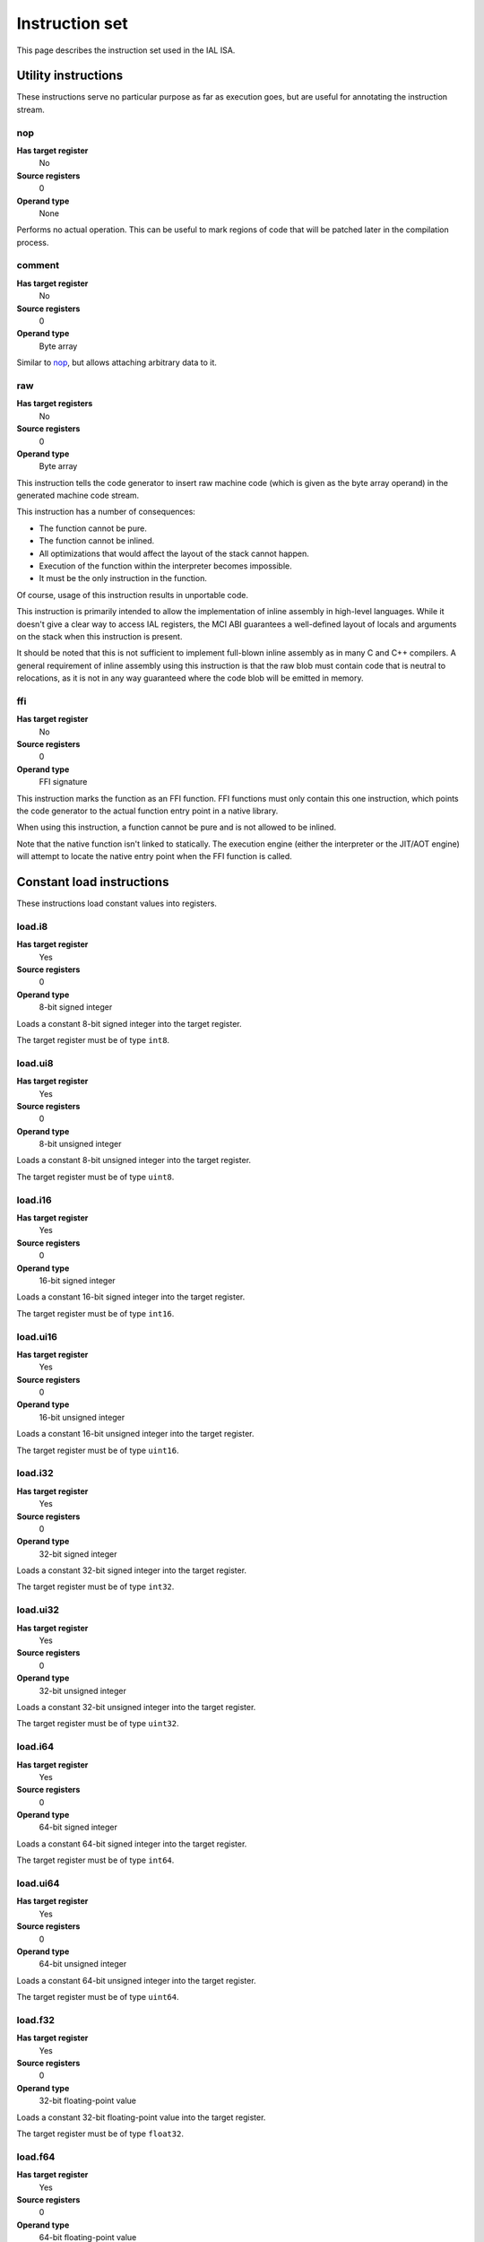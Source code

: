 Instruction set
===============

This page describes the instruction set used in the IAL ISA.

Utility instructions
++++++++++++++++++++

These instructions serve no particular purpose as far as execution goes,
but are useful for annotating the instruction stream.

nop
---

**Has target register**
    No
**Source registers**
    0
**Operand type**
    None

Performs no actual operation. This can be useful to mark regions of code
that will be patched later in the compilation process.

comment
-------

**Has target register**
    No
**Source registers**
    0
**Operand type**
    Byte array

Similar to nop_, but allows attaching arbitrary data to it.

raw
---

**Has target registers**
    No
**Source registers**
    0
**Operand type**
    Byte array

This instruction tells the code generator to insert raw machine code (which
is given as the byte array operand) in the generated machine code stream.

This instruction has a number of consequences:

* The function cannot be pure.
* The function cannot be inlined.
* All optimizations that would affect the layout of the stack cannot happen.
* Execution of the function within the interpreter becomes impossible.
* It must be the only instruction in the function.

Of course, usage of this instruction results in unportable code.

This instruction is primarily intended to allow the implementation of
inline assembly in high-level languages. While it doesn't give a clear way
to access IAL registers, the MCI ABI guarantees a well-defined layout of
locals and arguments on the stack when this instruction is present.

It should be noted that this is not sufficient to implement full-blown
inline assembly as in many C and C++ compilers. A general requirement of
inline assembly using this instruction is that the raw blob must contain
code that is neutral to relocations, as it is not in any way guaranteed
where the code blob will be emitted in memory.

ffi
---

**Has target register**
    No
**Source registers**
    0
**Operand type**
    FFI signature

This instruction marks the function as an FFI function. FFI functions must
only contain this one instruction, which points the code generator to the
actual function entry point in a native library.

When using this instruction, a function cannot be pure and is not allowed
to be inlined.

Note that the native function isn't linked to statically. The execution
engine (either the interpreter or the JIT/AOT engine) will attempt to
locate the native entry point when the FFI function is called.

Constant load instructions
++++++++++++++++++++++++++

These instructions load constant values into registers.

load.i8
-------

**Has target register**
    Yes
**Source registers**
    0
**Operand type**
    8-bit signed integer

Loads a constant 8-bit signed integer into the target register.

The target register must be of type ``int8``.

load.ui8
--------

**Has target register**
    Yes
**Source registers**
    0
**Operand type**
    8-bit unsigned integer

Loads a constant 8-bit unsigned integer into the target register.

The target register must be of type ``uint8``.

load.i16
--------

**Has target register**
    Yes
**Source registers**
    0
**Operand type**
    16-bit signed integer

Loads a constant 16-bit signed integer into the target register.

The target register must be of type ``int16``.

load.ui16
---------

**Has target register**
    Yes
**Source registers**
    0
**Operand type**
    16-bit unsigned integer

Loads a constant 16-bit unsigned integer into the target register.

The target register must be of type ``uint16``.

load.i32
--------

**Has target register**
    Yes
**Source registers**
    0
**Operand type**
    32-bit signed integer

Loads a constant 32-bit signed integer into the target register.

The target register must be of type ``int32``.

load.ui32
---------

**Has target register**
    Yes
**Source registers**
    0
**Operand type**
    32-bit unsigned integer

Loads a constant 32-bit unsigned integer into the target register.

The target register must be of type ``uint32``.

load.i64
--------

**Has target register**
    Yes
**Source registers**
    0
**Operand type**
    64-bit signed integer

Loads a constant 64-bit signed integer into the target register.

The target register must be of type ``int64``.

load.ui64
---------

**Has target register**
    Yes
**Source registers**
    0
**Operand type**
    64-bit unsigned integer

Loads a constant 64-bit unsigned integer into the target register.

The target register must be of type ``uint64``.

load.f32
--------

**Has target register**
    Yes
**Source registers**
    0
**Operand type**
    32-bit floating-point value

Loads a constant 32-bit floating-point value into the target register.

The target register must be of type ``float32``.

load.f64
--------

**Has target register**
    Yes
**Source registers**
    0
**Operand type**
    64-bit floating-point value

Loads a constant 64-bit floating-point value into the target register.

The target register must be of type ``float64``.

load.func
---------

**Has target register**
    Yes
**Source registers**
    0
**Operand type**
    Function reference

Loads a function pointer to the given function into the target register.

The target register must be of a function pointer type with a signature that
matches the function reference. For example, a function declared as::

    function int32 foo(float32, float64)
    {
        ...
    }

can be assigned to a register declared as::

    register int32(float32, float64) bar;

The target may also have a specified calling convention (``cdecl`` or
``stdcall``), in which case the given function must be an FFI function with
a matching calling convention.

load.null
---------

**Has target register**
    Yes
**Source registers**
    0
**Operand type**
    None

Loads a null value into the target register.

The target register must be a pointer, a function pointer, an array, or a
vector, i.e.::

    register int* a;
    register void(int32) b;
    register float32[] c;
    register int8[3] d;

load.size
---------

**Has target register**
    Yes
**Source registers**
    0
**Operand type**
    Type specification

Loads the absolute size of a type specification's layout in memory into the
target register.

The target register must be of type ``uint``.

Arithmetic and logic instructions
+++++++++++++++++++++++++++++++++

These instructions provide the basic ALU.

ari.add
-------

**Has target register**
    Yes
**Source registers**
    2
**Operand type**
    None

Adds the value in the first source register to the value in the second
source register and stores the result in the target register.

All three registers must be of the exact same type. Allowed types are
``int8``, ``uint8``, ``int16``, ``uint16``, ``int32``, ``uint32``,
``int64``, ``uint64``, ``int``, ``uint``, ``float32``, ``float64``, as
well as any pointer type. Vectors of all of these are also allowed.

ari.sub
-------

**Has target register**
    Yes
**Source registers**
    2
**Operand type**
    None

Subtracts the value in the first source register from the value in the second
source register and stores the result in the target register.

All three registers must be of the exact same type. Allowed types are
``int8``, ``uint8``, ``int16``, ``uint16``, ``int32``, ``uint32``,
``int64``, ``uint64``, ``int``, ``uint``, ``float32``, ``float64``, as
well as any pointer type. Vectors of all of these are also allowed.

ari.mul
-------

**Has target register**
    Yes
**Source registers**
    2
**Operand type**
    None

Multiplies the value in the first source register with the value in the
second source register and stores the result in the target register.

All three registers must be of the exact same type. Allowed types are
``int8``, ``uint8``, ``int16``, ``uint16``, ``int32``, ``uint32``,
``int64``, ``uint64``, ``int``, ``uint``, ``float32``, ``float64``, as
well as any pointer type. Vectors of all of these are also allowed.

ari.div
-------

**Has target register**
    Yes
**Source registers**
    2
**Operand type**
    None

Divides the value in the first source register by the value in the second
source register and stores the result in the target register.

All three registers must be of the exact same type. Allowed types are
``int8``, ``uint8``, ``int16``, ``uint16``, ``int32``, ``uint32``,
``int64``, ``uint64``, ``int``, ``uint``, ``float32``, ``float64``, as
well as any pointer type. Vectors of all of these are also allowed.

ari.rem
-------

**Has target register**
    Yes
**Source registers**
    2
**Operand type**
    None

Computes the remainder resulting from dividing the first source register
with the second source register and stores the result in the target
register.

All three registers must be of the exact same type. Allowed types are
``int8``, ``uint8``, ``int16``, ``uint16``, ``int32``, ``uint32``,
``int64``, ``uint64``, ``int``, ``uint``, ``float32``, ``float64``, as
well as any pointer type. Vectors of all of these are also allowed.

ari.neg
-------

**Has target register**
    Yes
**Source registers**
    1
**Operand type**
    None

Negates the value in the source register and assigns the result to the target
register.

Both registers must be of the exact same type. Allowed types are
``int8``, ``uint8``, ``int16``, ``uint16``, ``int32``, ``uint32``,
``int64``, ``uint64``, ``int``, ``uint``, ``float32``, ``float64``, as
well as any pointer type. Vectors of all of these are also allowed.

bit.and
-------

**Has target register**
    Yes
**Source registers**
    2
**Operand type**
    None

Performs a bit-wise AND operation on the two source registers and assigns
the result to the target register.

All three registers must be of the exact same type. Allowed types are
``int8``, ``uint8``, ``int16``, ``uint16``, ``int32``, ``uint32``,
``int64``, ``uint64``, ``int``, ``uint``, as well as any pointer type.
Vectors of all of these are also allowed.

bit.or
------

**Has target register**
    Yes
**Source registers**
    2
**Operand type**
    None

Performs a bit-wise OR operation on the two source registers and assigns
the result to the target register.

All three registers must be of the exact same type. Allowed types are
``int8``, ``uint8``, ``int16``, ``uint16``, ``int32``, ``uint32``,
``int64``, ``uint64``, ``int``, ``uint``, as well as any pointer type.
Vectors of all of these are also allowed.

bit.xor
-------

**Has target register**
    Yes
**Source registers**
    2
**Operand type**
    None

Performs a bit-wise XOR operation on the two source registers and assigns
the result to the target register.

All three registers must be of the exact same type. Allowed types are
``int8``, ``uint8``, ``int16``, ``uint16``, ``int32``, ``uint32``,
``int64``, ``uint64``, ``int``, ``uint``, as well as any pointer type.
Vectors of all of these are also allowed.

bit.neg
-------

**Has target register**
    Yes
**Source registers**
    1
**Operand type**
    None

Performs a bit-wise complement negation operation on the source register
and assigns the result to the target register.

Both registers must be of the exact same type. Allowed types are
``int8``, ``uint8``, ``int16``, ``uint16``, ``int32``, ``uint32``,
``int64``, ``uint64``, ``int``, ``uint``, as well as any pointer type.
Vectors of all of these are also allowed.

not
---

**Has target register**
    Yes
**Source registers**
    1
**Operand type**
    None

Performs a logical negation operation on the source register and assigns the
result to the target register.

If the source equals 0, the result is 1. In all other cases, the result is 0.

Both registers must be of the exact same type. Allowed types are
``int8``, ``uint8``, ``int16``, ``uint16``, ``int32``, ``uint32``,
``int64``, ``uint64``, ``int``, ``uint``, ``float32``, ``float64``, as
well as any pointer type. Vectors of all of these are also allowed.

shl
---

**Has target register**
    Yes
**Source registers**
    2
**Operand type**
    None

Shifts the bits of the first source register to the left by the amount given
in the second source register and assigns the result to the target register.

If the second source register is larger than the amount of bits of the first
source register's type, that amount will be used instead.

The first register and the target register must be of the exact same type.
Allowed types are ``int8``, ``uint8``, ``int16``, ``uint16``, ``int32``,
``uint32``, ``int64``, ``uint64``, ``int``, ``uint``, as well as any pointer
type. Vectors of all of these are also allowed.

The second register must be of type ``uint`` or a vector of these.

shr
---

**Has target register**
    Yes
**Source registers**
    2
**Operand type**
    None

Shifts the bits of the first source register to the right by the amount given
in the second source register and assigns the result to the target register.

If the type of the values being shifted is signed, the shift is an arithmetic
shift (i.e. it is done with sign extension); otherwise, a logical shift is done
(i.e. zero extension is used).

If the second source register is larger than the amount of bits of the first
source register's type, that amount will be used instead.

The first register and the target register must be of the exact same type.
Allowed types are ``int8``, ``uint8``, ``int16``, ``uint16``, ``int32``,
``uint32``, ``int64``, ``uint64``, ``int``, ``uint``, as well as any pointer
type. Vectors of all of these are also allowed.

The second register must be of type ``uint`` or a vector of these.

Memory management instructions
++++++++++++++++++++++++++++++

These instructions are used to allocate and free memory from the system.
There are instructions that operate on the native heap and others that
operate on the GC-managed heap.

mem.alloc
---------

**Has target register**
    Yes
**Source registers**
    1
**Operand type**
    None

Allocates memory from the native heap.

The source register indicates how many elements to allocate memory for.
This means that the total amount of memory allocated is the size of the
target register's element type times the element count. The source
register must be of type ``uint``.

If the requested amount of memory could not be allocated, a null pointer
is assigned to the target register; otherwise, the pointer to the allocated
memory is assigned.

If the allocation was successful, all allocated memory is guaranteed to be
completely zeroed out.

The target register must be a pointer or an array.

mem.new
-------

**Has target register**
    Yes
**Source registers**
    0
**Operand type**
    None

Allocates memory from the native heap.

This operation allocates memory for a single fixed-size value. Thus, the
the amount of memory allocated is the size of the element type of the
target register.

If the requested amount of memory could not be allocated, a null pointer
is assigned to the target register; otherwise, the pointer to the allocated
memory is assigned.

If the allocation was successful, all allocated memory is guaranteed to be
completely zeroed out.

The target register must be a pointer or a vector.

mem.free
--------

**Has target register**
    No
**Source registers**
    1
**Operand type**
    None

Frees the memory pointed to by a pointer previously allocated with either
mem.alloc_ or mem.new_.

If the pointer passed in is null, no operation is performed. If the pointer
is in some way invalid (e.g. it points to the interior of a block of
allocated memory or has never been allocated in the first place), undefined
behavior occurs.

The source register must be any pointer-like type (that is, a pointer, an
array, or a vector).

mem.gcalloc
-----------

**Has target register**
    Yes
**Source registers**
    1
**Operand type**
    None

Similar to mem.alloc_. This difference is that this instruction allocates
the memory from the GC currently in use.

mem.gcnew
---------

**Has target register**
    Yes
**Source registers**
    0
**Operand type**
    None

Similar to mem.new_. The difference is that this instruction allcoates
the memory from the GC currently in use.

mem.gcfree
----------

**Has target register**
    No
**Source registers**
    1
**Operand type**
    None

Similar to mem.free_. The difference is that this instruction frees the
memory from the GC currently in use. Using this instruction  is not usually
necessary, but can be done if desired.

Memory aliasing instructions
++++++++++++++++++++++++++++

These instructions can be used for general pointer manipulation, such as
dereferencing, setting memory values, etc.

mem.get
-------

**Has target register**
    Yes
**Source registers**
    1
**Operand type**
    None

Dereferences the pointer in the source register and assigns the resulting
element value to the target register.

If the deference operation failed in some way (e.g. the source pointer is
null or points to invalid memory), undefined behavior occurs.

The source register must be a pointer, while the target register must be
the element type of the source register's pointer type.

Note in particular that dereferencing function pointers is not allowed.

mem.set
-------

**Has target register**
    No
**Source registers**
    2
**Operand type**
    None

Sets the value of the memory pointed to by the pointer in the first
register to the value of the second register.

If the memory addressing operation failed in some way (e.g. the target
pointer is null or points to invalid memory), undefined behavior occurs.

The first register must be a pointer type, while the second register must
be the element type of the first register's pointer type.

mem.addr
--------

**Has target register**
    Yes
**Source registers**
    1
**Operand type**
    None

Takes the address of the value in the source register and assigns the
address to the target register.

The source register can be of any type, while the target register must be
a pointer to the source register's type.

Array and vector instructions
+++++++++++++++++++++++++++++

These instructions are used to index into and manipulate arrays and
vectors.

array.get
---------

**Has target register**
    Yes
**Source registers**
    2
**Operand type**
    None

Fetches at the index given in the second source register from the array
given in the first source register and assigns it to the target register.
The first source register must be an array or vector type, while the
second register must be of type ``uint``.

The target vector must be of the first source register's element type.

array.set
---------

**Has target register**
    No
**Source registers**
    3
**Operand type**
    None

Sets the element at the index given in the second source register of the
array given in the first source register to the value in the third source
register. The first source register must be an array or vector type, while
the second register must be of type ``uint``. The third register must be of
the element type of the array in the first source register.

array.addr
----------

**Has target register**
    Yes
**Source registers**
    2
**Operand type**
    None

Retrieves the address to the element given in the second source register
of the array given in the first source register and assigns it to the
target register. The first source register must be an array or vector
type, while the second source register must be of type ``uint``.

The target register must be the first source register's element type.

Structure field instructions
++++++++++++++++++++++++++++

These instructions are used to operate on fields contained in structures
types and pointers to them.

field.get
---------

**Has target register**
    Yes
**Source registers**
    1
**Operand type**
    Field reference

Fetches the value of the field given as the operand on the structure
given in the source register and assigns it to the target register. The
source register must either be a structure or a pointer to a structure
with at most one indirection.

The target register's type must match the field type.

This instruction is only valid on instance fields.

field.set
---------

**Has target register**
    No
**Source registers**
    2
**Operand type**
    Field reference

Sets the value of the field given in the operand on the structure given
in the first source register to the value in the second source register.
The first source register must be a structure or a pointer to a structure
with a most one indirection. The second source register must match the
field's type.

This instruction is only valid on instance fields.

field.addr
----------

**Has target register**
    Yes
**Source registers**
    1
**Operand type**
    Field reference

Gets the address of the field given as the operand on the structure given
in the source register and assigns it to the target register. The source
register must be a structure or pointer to a structure with at most one
indirection.

The target register must be a pointer to the type of the field given in
the operand.

This instruction is only valid on instance fields.

field.gget
----------

**Has target register**
    Yes
**Source registers**
    0
**Operand type**
    Field reference

Similar to field.get_, but operates on static fields. This means that the
instruction does not need an instance of the structure to fetch the value
of the given field.

This instruction is only valid on static fields.

field.gset
----------

**Has target register**
    No
**Source registers**
    1
**Operand type**
    Field reference

Similar to field.set_, but operates on static fields. This means that the
instruction does not need an instance of the structure to set the value of
the given field.

This instruction is only valid on static fields.

field.gaddr
-----------

**Has target register**
    Yes
**Source registers**
    0
**Operand type**
    Field reference

Similar to field.addr_, but operates on static fields. This means that the
instruction does not need an instance of the structure to get the address
to the given field.

This instruction is only valid on static fields.

Comparison instructions
+++++++++++++++++++++++

These instructions test relativity of their source registers.

cmp.eq
------

**Has target register**
    Yes
**Source registers**
    2
**Operand type**
    None

Compares the two source registers for equality. If they are equal, the
target register is set to 1; otherwise, 0.

The source registers must be of the exact same type, and can be one of
``int8``, ``uint8``, ``int16``, ``uint16``, ``int32``, ``uint32``,
``int64``, ``uint64``, ``int``, ``uint``, ``float32``, ``float64``, or any
pointer type (in which case the pointers are compared for equality).
Vectors of these types are also allowed; they are compared
element-by-element and are considered equal if all elements are equal.

The target register must be of type `uint`, or a vector of `uint` (with
the same amount of elements as the source vectors) if the comparison
involved vectors.

cmp.neq
-------

**Has target register**
    Yes
**Source registers**
    2
**Operand type**
    None

Compares the two source registers for inequality. If they are unequal, the
target register is set to 1; otherwise, 0.

The source registers must be of the exact same type, and can be one of
``int8``, ``uint8``, ``int16``, ``uint16``, ``int32``, ``uint32``,
``int64``, ``uint64``, ``int``, ``uint``, ``float32``, ``float64``, or any
pointer type (in which case the pointers are compared for equality).
Vectors of these types are also allowed; they are compared
element-by-element and are considered unequal if all elements are unequal.

The target register must be of type `uint`, or a vector of `uint` (with
the same amount of elements as the source vectors) if the comparison
involved vectors.

cmp.gt
------

**Has target register**
    Yes
**Source registers**
    2
**Operand type**
    None

Determines if the value in the first source register is greater than the
value in the second source register. If this is true, the target register
is set to 1; otherwise, 0.

The source registers must be of the exact same type, and can be one of
``int8``, ``uint8``, ``int16``, ``uint16``, ``int32``, ``uint32``,
``int64``, ``uint64``, ``int``, ``uint``, ``float32``, ``float64``, or any
pointer type (in which case the pointers are compared). Vectors of these
types are also allowed; they are compared element-by-element and the first
vector is considered greater than the second vector if all elements are
greater.

The target register must be of type `uint`, or a vector of `uint` (with
the same amount of elements as the source vectors) if the comparison
involved vectors.

cmp.lt
------

**Has target register**
    Yes
**Source registers**
    2
**Operand type**
    None

Determines if the value in the first source register is lesser than the
value in the second source register. If this is true, the target register
is set to 1; otherwise, 0.

The source registers must be of the exact same type, and can be one of
``int8``, ``uint8``, ``int16``, ``uint16``, ``int32``, ``uint32``,
``int64``, ``uint64``, ``int``, ``uint``, ``float32``, ``float64``, or any
pointer type (in which case the pointers are compared). Vectors of these
types are also allowed; they are compared element-by-element and the first
vector is considered lesser than the second vector if all elements are
lesser.

The target register must be of type `uint`, or a vector of `uint` (with
the same amount of elements as the source vectors) if the comparison
involved vectors.

cmp.gteq
--------

**Has target register**
    Yes
**Source registers**
    2
**Operand type**
    None

Determines if the value in the first source register is greater than or
equal to the value in the second source register. If this is true, the
target register is set to 1; otherwise, 0.

The source registers must be of the exact same type, and can be one of
``int8``, ``uint8``, ``int16``, ``uint16``, ``int32``, ``uint32``,
``int64``, ``uint64``, ``int``, ``uint``, ``float32``, ``float64``, or any
pointer type (in which case the pointers are compared). Vectors of these
types are also allowed; they are compared element-by-element and the first
vector is considered greater than or equal to the second vector if all
elements are greater or equal.

The target register must be of type `uint`, or a vector of `uint` (with
the same amount of elements as the source vectors) if the comparison
involved vectors.

cmp.lteq
--------

**Has target register**
    Yes
**Source registers**
    2
**Operand type**
    None

Determines if the value in the first source register is lesser than or
equal to the value in the second source register. If this is true, the
target register is set to 1; otherwise, 0.

The source registers must be of the exact same type, and can be one of
``int8``, ``uint8``, ``int16``, ``uint16``, ``int32``, ``uint32``,
``int64``, ``uint64``, ``int``, ``uint``, ``float32``, ``float64``, or any
pointer type (in which case the pointers are compared). Vectors of these
types are also allowed; they are compared element-by-element and the first
vector is considered lesser than or equal to the second vector if all
elements are lesser or equal.

The target register must be of type `uint`, or a vector of `uint` (with
the same amount of elements as the source vectors) if the comparison
involved vectors.

Function invocation instructions
++++++++++++++++++++++++++++++++

These instructions are used to call functions and function pointers.

arg.push
--------

**Has target register**
    No
**Source registers**
    1
**Operand type**
    None

Enqueues the value in the source register into the functiona call argument
queue. The type of the value must equal the type of the function parameter
at the same index as this instruction.

This instruction must be immediately followed by another arg.push_ or any
of call_, call.tail_, call.indirect_, invoke_, invoke.tail_, or
invoke.indirect_.

arg.pop
-------

**Has target register**
    Yes
**Source registers**
    0
**Operand type**
    None

Dequeues an argument given to a function. This instruction can only appear
in the "entry" basic block of a function, and must either be the first
instruction or come right after a previous arg.pop.

The target register must match the type of the function parameter at the
same index as this instruction.

call
----

**Has target register**
    Yes
**Source registers**
    0
**Operand type**
    Function reference

This performs a call to the function given as operand. This instruction
expects that the function has a return type (i.e. it does not return void).

This instruction should follow immediately after a correct sequence of
arg.push_ instructions.

The result (as returned by the called function) is assigned to the target
register.

call.tail
---------

**Has target register**
    Yes
**Source registers**
    0
**Operand type**
    Function reference

Works exactly like a call_, except that this instruction hints to the code
generator that tail call optimization should be done, if possible.

call.indirect
-------------

**Has target register**
    Yes
**Source registers**
    1
**Operand type**
    None

Performs a function call like the call_ instruction, but indirectly. The
source register must be a function pointer to a function returning non-void,
and the this instruction must (like call_) be immediately preceeded by a
correct arg.push_ sequence matching the function pointer's signature.

The result of the call is assigned to the target register.

invoke
------

**Has target register**
    No
**Source registers**
    0
**Operand type**
    Function reference

This instruction does the same thing as call_, but only works for functions
with no return type (i.e. returning void), and thus has no target register.

invoke.tail
-----------

**Has target register**
    No
**Source registers**
    0
**Operand type**
    Function reference

This instruction does the same thing as call.tail_, but only works for
functions with no return type (i.e. returning void), and thus has no target
register.

invoke.indirect
---------------

**Has target register**
    No
**Source registers**
    1
**Operand type**
    None

This instruction does the same thing as call.indirect_, but only works for
function pointers with no return type (i.e. returning void), and thus has no
target register.

Control flow instructions
+++++++++++++++++++++++++

These instructions are used to transfer control from one point in a program
to another. Most are generally terminator instructions.

jump
----

**Has target register**
    No
**Source registers**
    0
**Operand type**
    Basic block

Performs an unconditional jump to the specified basic block.

This is a terminator instruction.

jump.true
---------

**Has target register**
    No
**Source registers**
    1
**Operand type**
    Basic block

Performs a jump to the specified basic block if the value in the source
register (which must be of type ``uint``) does not equal 0.

This is a terminator instruction.

jump.false
----------

**Has target register**
    No
**Source registers**
    1
**Operand type**
    Basic block

Performs a jump to the specified basic block if the value in the source
register (which must be of type ``uint``) equals 0.

This is a terminator instruction.

leave
-----

**Has target register**
    No
**Source registers**
    0
**Operand type**
    None

Leaves (i.e. returns from) the current function. This is only valid if
the function returns void (or, in other words, has no return type).

This is a terminator instruction.

return
------

**Has target register**
    No
**Source registers**
    1
**Operand type**
    None

Returns from the current function with the value in the source register
as the return value. This is only valid in functions that don't return
void (i.e. have a return type).

The source register must be the exact same type as the function's return
type.

This is a terminator instruction.

dead
----

**Has target register**
    No
**Source registers**
    0
**Operand type**
    None

Informs the optimizer of a branch that can safely be assumed unreachable
(and thus optimized out).

This is a terminator instruction.

phi
---

**Has target register**
    Yes
**Source registers**
    0
**Operand type**
    Register selector

This instruction is used while the code is in SSA form. Due to the nature
of SSA, it is often necessary to determine which register to use based on
where control flow came from. This instruction picks the register which
was assigned in the basic block control flow entered from and assigns it
to the target register.

This instruction is valid only during analysis and optimization. It must
not appear in code passed to the interpreter or JIT/AOT engines.

The target register and selector registers must all be of the same type.

Note that this instruction doesn't count as a control flow instruction.
That is to say, multiple phi instructions are allowed in a basic block
while in SSA form, and they do not act as terminators.

Exception handling instructions
+++++++++++++++++++++++++++++++

.. TODO: Figure out how we want to do EH.

Miscellaneous instructions
++++++++++++++++++++++++++

Instructions that don't quite fit anywhere else.

conv
----

**Has target register**
    Yes
**Source registers**
    1
**Operand type**
    None

Converts the value in the source register from one type to another, and
assigns the resulting value to the target register.

The following conversions are valid:

* ``T`` -> ``U`` for any primitives ``T`` and ``U`` (``int8``, ``uint8``,
  ``int16``, ``uint16``, ``int32``, ``uint32``, ``int64``, ``uint64``,
  ``int``, ``uint``, ``float32``, and ``float64``).
* ``T*`` -> ``uint`` or ``int`` for any ``T``.
* ``T*`` -> ``U*`` for any ``T`` and any ``U``.
* ``T*`` -> ``T[]`` for any ``T``.
* ``T[]`` -> ``T*`` for any ``T``.
* ``T[E]`` -> ``U[E]`` for any valid ``T`` -> ``U`` conversion.
* ``R1(T1, ...)`` -> ``R2(U1, ...)`` for any ``R1``, any ``R2``, and any
  amount and type of ``T`` \ :sub:`n` and ``U`` \ :sub:`m`.
* ``R(T1, ...)`` -> ``U*`` for any ``R``, any amount and type of ``T``
  \ :sub:`n`, and any ``U``.
* ``T*`` -> ``R(U1, ...)`` for any ``T``, any ``R``, and any amount and
  type of ``U``\ :sub:`n`.
